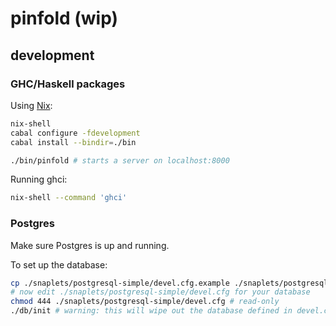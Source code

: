 * pinfold (wip)

** development

*** GHC/Haskell packages
Using [[http://nixos.org/nix][Nix]]:

#+begin_src sh
nix-shell
cabal configure -fdevelopment
cabal install --bindir=./bin

./bin/pinfold # starts a server on localhost:8000
#+end_src

Running ghci:

#+begin_src sh
nix-shell --command 'ghci'
#+end_src

*** Postgres

Make sure Postgres is up and running.

To set up the database:

#+begin_src sh
cp ./snaplets/postgresql-simple/devel.cfg.example ./snaplets/postgresql-simple/devel.cfg
# now edit ./snaplets/postgresql-simple/devel.cfg for your database
chmod 444 ./snaplets/postgresql-simple/devel.cfg # read-only
./db/init # warning: this will wipe out the database defined in devel.cfg if exists
#+end_src
